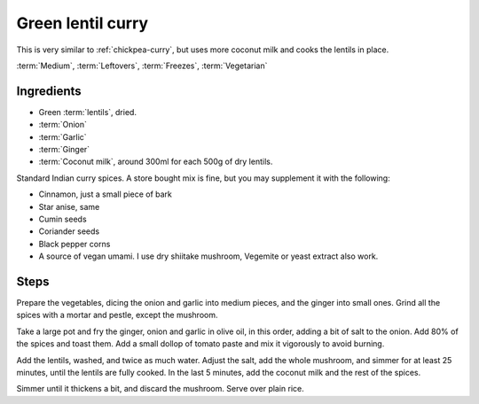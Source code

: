 Green lentil curry
------------------

This is very similar to :ref:`chickpea-curry`, but uses more coconut milk and cooks the lentils in place.

:term:`Medium`, :term:`Leftovers`, :term:`Freezes`, :term:`Vegetarian`

Ingredients
^^^^^^^^^^^

* Green :term:`lentils`, dried.
* :term:`Onion`
* :term:`Garlic`
* :term:`Ginger`
* :term:`Coconut milk`, around 300ml for each 500g of dry lentils.

Standard Indian curry spices.
A store bought mix is fine, but you may supplement it with the following:

* Cinnamon, just a small piece of bark
* Star anise, same
* Cumin seeds
* Coriander seeds
* Black pepper corns
* A source of vegan umami. I use dry shiitake mushroom, Vegemite or yeast extract also work. 

Steps
^^^^^

Prepare the vegetables, dicing the onion and garlic into medium pieces, and the ginger into small ones.
Grind all the spices with a mortar and pestle, except the mushroom.

Take a large pot and fry the ginger, onion and garlic in olive oil, in this order, adding a bit of salt to the onion.
Add 80% of the spices and toast them.
Add a small dollop of tomato paste and mix it vigorously to avoid burning.

Add the lentils, washed, and twice as much water.
Adjust the salt, add the whole mushroom, and simmer for at least 25 minutes, until the lentils are fully cooked.
In the last 5 minutes, add the coconut milk and the rest of the spices.

Simmer until it thickens a bit, and discard the mushroom.
Serve over plain rice.


